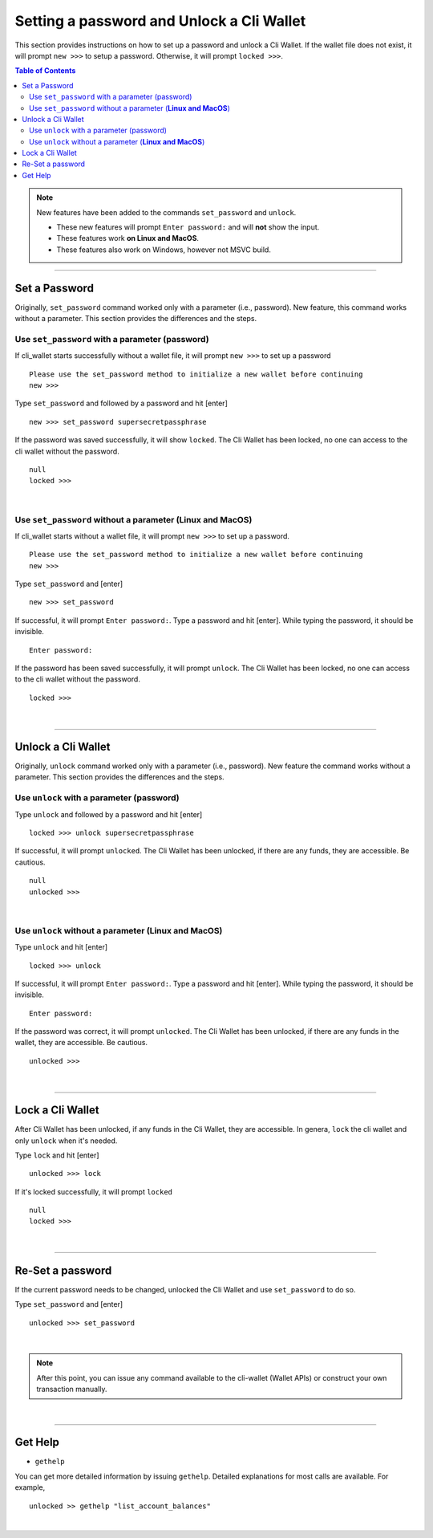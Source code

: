 

.. _cli-wallet-setpwd-unlock:


Setting a password and Unlock a Cli Wallet 
*************************************************

This section provides instructions on how to set up a password and unlock a Cli Wallet. 
If the wallet file does not exist, it will prompt ``new >>>`` to setup a password. Otherwise, it will prompt ``locked >>>``. 


.. contents:: Table of Contents
   :local:
  

 
.. Note:: New features have been added to the commands ``set_password`` and ``unlock``.

          - These new features will prompt ``Enter password:`` and will **not** show the input. 
          - These features work **on Linux and MacOS**.
          - These features also work on Windows, however not MSVC build.


  
-------


Set a Password
==================================

Originally, ``set_password`` command worked only with a parameter (i.e., password). New feature, this command works without a parameter.  This section provides the differences and the steps.


Use ``set_password`` with a parameter (password)
--------------------------------------------------

If cli_wallet starts successfully without a wallet file, it will prompt ``new >>>`` to set up a password

::

	Please use the set_password method to initialize a new wallet before continuing
	new >>> 

Type ``set_password`` and followed by a password and hit [enter] 

::

    new >>> set_password supersecretpassphrase
	
	
If the password  was saved successfully, it will show ``locked``. The Cli Wallet has been locked, no one can access to the cli wallet without the password.

::
	
    null
    locked >>>

|
	
Use ``set_password`` without a parameter (**Linux and MacOS**)
-----------------------------------------------------------------------

If cli_wallet starts without a wallet file, it will prompt ``new >>>`` to set up a password.
	
::

	Please use the set_password method to initialize a new wallet before continuing
	new >>> 

	
Type ``set_password`` and [enter]
  
::

    new >>> set_password 
	
If successful, it will prompt ``Enter password:``.  Type a password and hit [enter]. While typing the password, it should be invisible.   
	
::
	
    Enter password:
    
	
If the password has been saved successfully, it will prompt ``unlock``. The Cli Wallet has been locked, no one can access to the cli wallet without the password.

::
	
    locked >>>
	
|

--------------------


Unlock a Cli Wallet 
==================================

Originally, ``unlock`` command worked only with a parameter (i.e., password). New feature the command works without a parameter. This section provides the differences and the steps.

Use ``unlock`` with a parameter (password)
-----------------------------------------------------

Type ``unlock`` and followed by a password and hit [enter] 

::

    locked >>> unlock supersecretpassphrase
	
	
If successful, it will prompt ``unlocked``.  The Cli Wallet has been unlocked, if there are any funds, they are accessible. Be cautious. 

::
	
    null
    unlocked >>>
	
	
|

Use ``unlock`` without a parameter (**Linux and MacOS**)
---------------------------------------------------------------

Type ``unlock`` and hit [enter] 
  
::	

    locked >>> unlock

	
If successful, it will prompt ``Enter password:``. Type a password and hit [enter]. While typing the password, it should be invisible.   

   
::
  
    Enter password:
    
	
If the password was correct, it will prompt ``unlocked``.  The Cli Wallet has been unlocked, if there are any funds in the wallet, they are accessible. Be cautious. 

::
	
    unlocked >>>

|

--------------------

Lock a Cli Wallet
==============================================

After Cli Wallet has been unlocked, if any funds in the Cli Wallet, they are accessible. In genera, ``lock`` the cli wallet and only ``unlock`` when it's needed.

Type ``lock`` and hit [enter]


::

    unlocked >>> lock
	
	
If it's locked successfully, it will prompt ``locked`` 	
	
::
	
    null 
    locked >>> 
	

|

--------------------


Re-Set a password
==============================================

If the current password needs to be changed, unlocked the Cli Wallet and use ``set_password`` to do so. 

	
Type ``set_password`` and [enter]
  
::

    unlocked >>> set_password 		

	
|

		
.. Note:: After this point, you can issue any command available to the cli-wallet (Wallet APIs) or construct your own transaction manually.

|

--------------------

Get Help
==============================================


- ``gethelp``

You can get more detailed information by issuing ``gethelp``. Detailed explanations for most calls are available. For example, 

::

      unlocked >> gethelp "list_account_balances"

	  

	  
|